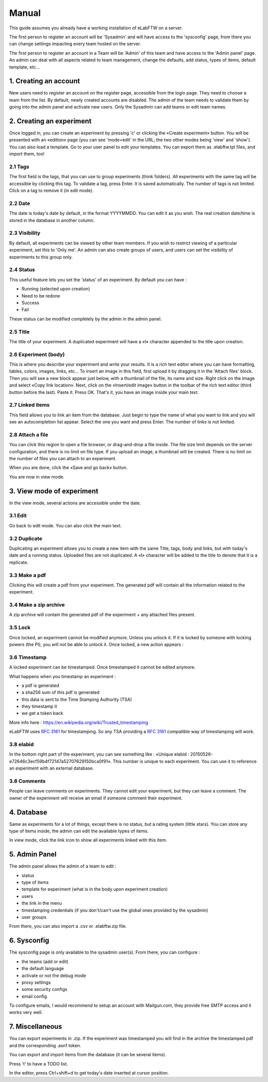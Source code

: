 .. _manual:

Manual
======

This guide assumes you already have a working installation of eLabFTW on a server.

The first person to register an account will be 'Sysadmin' and will have access to the 'sysconfig' page, from there you can change settings impacting every team hosted on the server.

The first person to register an account in a Team will be 'Admin' of this team and have access to the 'Admin panel' page.
An admin can deal with all aspects related to team management, change the defaults, add status, types of items, default template, etc…

1. Creating an account
----------------------

New users need to register an account on the register page, accessible from the login page. They need to choose a team from the list. By default, newly created accounts are disabled. The admin of the team needs to validate them by going into the admin panel and activate new users. Only the Sysadmin can add teams or edit team names.

2. Creating an experiment
-------------------------

Once logged in, you can create an experiment by pressing 'c' or clicking the «Create experiment» button. You will be presented with an «edition» page (you can see 'mode=edit' in the URL; the two other modes being 'view' and 'show'). You can also load a template. Go to your user panel to edit your templates. You can export them as .elabftw.tpl files, and import them, too!

2.1 Tags
~~~~~~~~

The first field is the tags, that you can use to group experiments (think folders). All experiments with the same tag will be accessible by clicking this tag. To validate a tag, press Enter. It is saved automatically. The number of tags is not limited. Click on a tag to remove it (in edit mode).

2.2 Date
~~~~~~~~

The date is today's date by default, in the format YYYYMMDD. You can edit it as you wish. The real creation date/time is stored in the database in another column.

2.3 Visibility
~~~~~~~~~~~~~~

By default, all experiments can be viewed by other team members. If you wish to restrict viewing of a particular experiment, set this to 'Only me'. An admin can also create groups of users, and users can set the visibility of experiments to this group only.

2.4 Status
~~~~~~~~~~

This useful feature lets you set the 'status' of an experiment. By default you can have :

- Running (selected upon creation)
- Need to be redone
- Success
- Fail

These status can be modified completely by the admin in the admin panel.

2.5 Title
~~~~~~~~~

The title of your experiment. A duplicated experiment will have a «I» character appended to the title upon creation.

2.6 Experiment (body)
~~~~~~~~~~~~~~~~~~~~~

This is where you describe your experiment and write your results. It is a rich text editor where you can have formatting, tables, colors, images, links, etc… To insert an image in this field, first upload it by dragging it in the 'Attach files' block. Then you will see a new block appear just below, with a thumbnail of the file, its name and size. Right click on the image and select «Copy link location». Next, click on the «Insert/edit image» button in the toolbar of the rich text editor (third button before the last).
Paste it. Press OK. That's it, you have an image inside your main text.

2.7 Linked items
~~~~~~~~~~~~~~~~

This field allows you to link an item from the database. Just begin to type the name of what you want to link and you will see an autocompletion list appear. Select the one you want and press Enter. The number of links is not limited.

2.8 Attach a file
~~~~~~~~~~~~~~~~~

You can click this region to open a file browser, or drag-and-drop a file inside. The file size limit depends on the server configuration, and there is no limit on file type. If you upload an image, a thumbnail will be created. There is no limit on the number of files you can attach to an experiment.

When you are done, click the «Save and go back» button.

You are now in view mode.

3. View mode of experiment
--------------------------

In the view mode, several actions are accessible under the date.

3.1 Edit
~~~~~~~~

Go back to edit mode. You can also click the main text.

3.2 Duplicate
~~~~~~~~~~~~~

Duplicating an experiment allows you to create a new item with the same Title, tags, body and links, but with today's date and a running status. Uploaded files are not duplicated. A «I» character will be added to the title to denote that it is a replicate.

3.3 Make a pdf
~~~~~~~~~~~~~~

Clicking this will create a pdf from your experiment. The generated pdf will contain all the information related to the experiment.

3.4 Make a zip archive
~~~~~~~~~~~~~~~~~~~~~~

A zip archive will contain the generated pdf of the experiment + any attached files present.

3.5 Lock
~~~~~~~~

Once locked, an experiment cannot be modified anymore. Unless you unlock it. If it is locked by someone with locking powers (the PI), you will not be able to unlock it. Once locked, a new action appears :

3.6 Timestamp
~~~~~~~~~~~~~

A locked experiment can be timestamped. Once timestamped it cannot be edited anymore.

What happens when you timestamp an experiment :

- a pdf is generated
- a sha256 sum of this pdf is generated
- this data is sent to the Time Stamping Authority (TSA)
- they timestamp it
- we get a token back

More info here : https://en.wikipedia.org/wiki/Trusted_timestamping

eLabFTW uses :rfc:`3161` for timestamping. So any TSA providing a :rfc:`3161` compatible way of timestamping will work.

3.8 elabid
~~~~~~~~~~

In the bottom right part of the experiment, you can see something like : «Unique elabid : 20150526-e72646c3ecf59b4f72147a52707629150bca0f91». This number is unique to each experiment. You can use it to reference an experiment with an external database.

3.8 Comments
~~~~~~~~~~~~

People can leave comments on experiments. They cannot edit your experiment, but they can leave a comment. The owner of the experiment will receive an email if someone comment their experiment.

4. Database
-----------

Same as experiments for a lot of things, except there is no status, but a rating system (little stars). You can store any type of items inside, the admin can edit the available types of items.

In view mode, click the link icon to show all experiments linked with this item.

5. Admin Panel
--------------

The admin panel allows the admin of a team to edit :

- status
- type of items
- template for experiment (what is in the body upon experiment creation)
- users
- the link in the menu
- timestamping credentials (if you don't/can't use the global ones provided by the sysadmin)
- user groups

From there, you can also import a .csv or .elabftw.zip file.

6. Sysconfig
------------

The sysconfig page is only available to the sysadmin user(s). From there, you can configure :

- the teams (add or edit)
- the default language
- activate or not the debug mode
- proxy settings
- some security configs
- email config

To configure emails, I would recommend to setup an account with Mailgun.com, they provide free SMTP access and it works very well.

7. Miscellaneous
----------------

You can export experiments in .zip. If the experiment was timestamped you will find in the archive the timestamped pdf and the corresponding .asn1 token.

You can export and import items from the database (it can be several items).

Press 't' to have a TODO list.

In the editor, press Ctrl+shift+d to get today's date inserted at cursor position.
